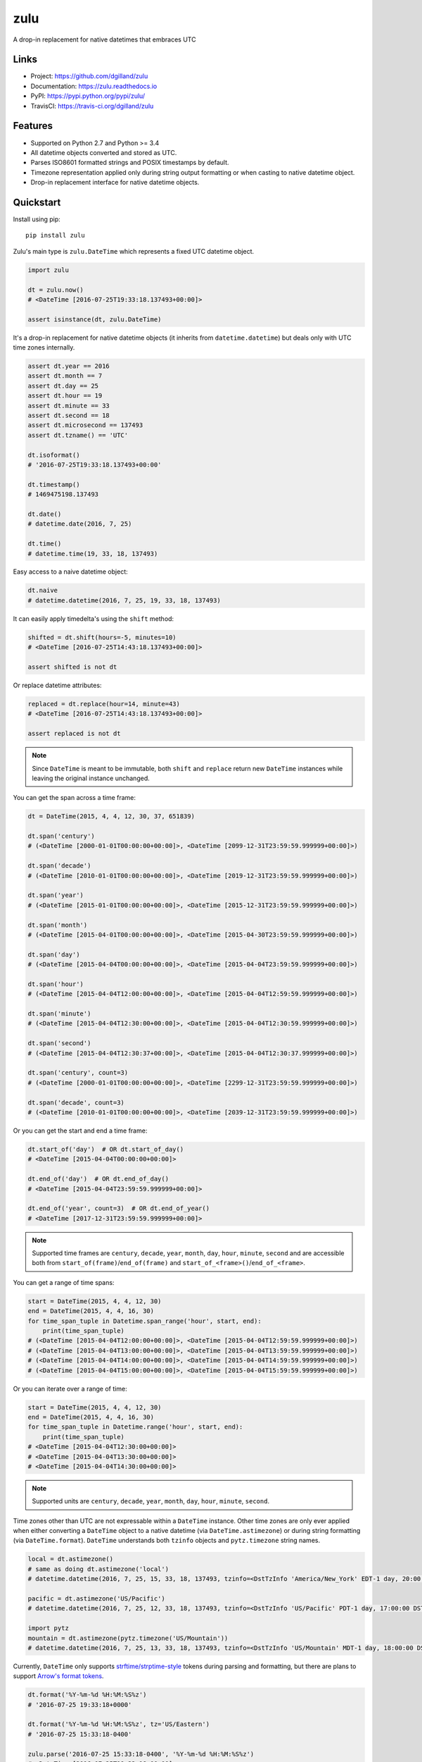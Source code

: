 ****
zulu
****

|version| |travis| |coveralls| |license|


A drop-in replacement for native datetimes that embraces UTC


Links
=====

- Project: https://github.com/dgilland/zulu
- Documentation: https://zulu.readthedocs.io
- PyPI: https://pypi.python.org/pypi/zulu/
- TravisCI: https://travis-ci.org/dgilland/zulu


Features
========

- Supported on Python 2.7 and Python >= 3.4
- All datetime objects converted and stored as UTC.
- Parses ISO8601 formatted strings and POSIX timestamps by default.
- Timezone representation applied only during string output formatting or when casting to native datetime object.
- Drop-in replacement interface for native datetime objects.


Quickstart
==========

Install using pip:


::

    pip install zulu


Zulu's main type is ``zulu.DateTime`` which represents a fixed UTC datetime object.

.. code-block:: python

    import zulu

    dt = zulu.now()
    # <DateTime [2016-07-25T19:33:18.137493+00:00]>

    assert isinstance(dt, zulu.DateTime)


It's a drop-in replacement for native datetime objects (it inherits from ``datetime.datetime``) but deals only with UTC time zones internally.

.. code-block:: python

    assert dt.year == 2016
    assert dt.month == 7
    assert dt.day == 25
    assert dt.hour == 19
    assert dt.minute == 33
    assert dt.second == 18
    assert dt.microsecond == 137493
    assert dt.tzname() == 'UTC'

    dt.isoformat()
    # '2016-07-25T19:33:18.137493+00:00'

    dt.timestamp()
    # 1469475198.137493

    dt.date()
    # datetime.date(2016, 7, 25)

    dt.time()
    # datetime.time(19, 33, 18, 137493)


Easy access to a naive datetime object:

.. code-block:: python


    dt.naive
    # datetime.datetime(2016, 7, 25, 19, 33, 18, 137493)


It can easily apply timedelta's using the ``shift`` method:

.. code-block:: python

    shifted = dt.shift(hours=-5, minutes=10)
    # <DateTime [2016-07-25T14:43:18.137493+00:00]>

    assert shifted is not dt


Or replace datetime attributes:

.. code-block:: python

    replaced = dt.replace(hour=14, minute=43)
    # <DateTime [2016-07-25T14:43:18.137493+00:00]>

    assert replaced is not dt


.. note:: Since ``DateTime`` is meant to be immutable, both ``shift`` and ``replace`` return new ``DateTime`` instances while leaving the original instance unchanged.


You can get the span across a time frame:

.. code-block:: python

    dt = DateTime(2015, 4, 4, 12, 30, 37, 651839)

    dt.span('century')
    # (<DateTime [2000-01-01T00:00:00+00:00]>, <DateTime [2099-12-31T23:59:59.999999+00:00]>)

    dt.span('decade')
    # (<DateTime [2010-01-01T00:00:00+00:00]>, <DateTime [2019-12-31T23:59:59.999999+00:00]>)

    dt.span('year')
    # (<DateTime [2015-01-01T00:00:00+00:00]>, <DateTime [2015-12-31T23:59:59.999999+00:00]>)

    dt.span('month')
    # (<DateTime [2015-04-01T00:00:00+00:00]>, <DateTime [2015-04-30T23:59:59.999999+00:00]>)

    dt.span('day')
    # (<DateTime [2015-04-04T00:00:00+00:00]>, <DateTime [2015-04-04T23:59:59.999999+00:00]>)

    dt.span('hour')
    # (<DateTime [2015-04-04T12:00:00+00:00]>, <DateTime [2015-04-04T12:59:59.999999+00:00]>)

    dt.span('minute')
    # (<DateTime [2015-04-04T12:30:00+00:00]>, <DateTime [2015-04-04T12:30:59.999999+00:00]>)

    dt.span('second')
    # (<DateTime [2015-04-04T12:30:37+00:00]>, <DateTime [2015-04-04T12:30:37.999999+00:00]>)

    dt.span('century', count=3)
    # (<DateTime [2000-01-01T00:00:00+00:00]>, <DateTime [2299-12-31T23:59:59.999999+00:00]>)

    dt.span('decade', count=3)
    # (<DateTime [2010-01-01T00:00:00+00:00]>, <DateTime [2039-12-31T23:59:59.999999+00:00]>)


Or you can get the start and end a time frame:

.. code-block:: python

    dt.start_of('day')  # OR dt.start_of_day()
    # <DateTime [2015-04-04T00:00:00+00:00]>

    dt.end_of('day')  # OR dt.end_of_day()
    # <DateTime [2015-04-04T23:59:59.999999+00:00]>

    dt.end_of('year', count=3)  # OR dt.end_of_year()
    # <DateTime [2017-12-31T23:59:59.999999+00:00]>


.. note:: Supported time frames are ``century``, ``decade``, ``year``, ``month``, ``day``, ``hour``, ``minute``, ``second`` and are accessible both from ``start_of(frame)``/``end_of(frame)`` and ``start_of_<frame>()``/``end_of_<frame>``.


You can get a range of time spans:

.. code-block:: python

    start = DateTime(2015, 4, 4, 12, 30)
    end = DateTime(2015, 4, 4, 16, 30)
    for time_span_tuple in Datetime.span_range('hour', start, end):
        print(time_span_tuple)
    # (<DateTime [2015-04-04T12:00:00+00:00]>, <DateTime [2015-04-04T12:59:59.999999+00:00]>)
    # (<DateTime [2015-04-04T13:00:00+00:00]>, <DateTime [2015-04-04T13:59:59.999999+00:00]>)
    # (<DateTime [2015-04-04T14:00:00+00:00]>, <DateTime [2015-04-04T14:59:59.999999+00:00]>)
    # (<DateTime [2015-04-04T15:00:00+00:00]>, <DateTime [2015-04-04T15:59:59.999999+00:00]>)


Or you can iterate over a range of time:

.. code-block:: python

    start = DateTime(2015, 4, 4, 12, 30)
    end = DateTime(2015, 4, 4, 16, 30)
    for time_span_tuple in Datetime.range('hour', start, end):
        print(time_span_tuple)
    # <DateTime [2015-04-04T12:30:00+00:00]>
    # <DateTime [2015-04-04T13:30:00+00:00]>
    # <DateTime [2015-04-04T14:30:00+00:00]>

.. note:: Supported units are ``century``, ``decade``, ``year``, ``month``, ``day``, ``hour``, ``minute``, ``second``.

Time zones other than UTC are not expressable within a ``DateTime`` instance. Other time zones are only ever applied when either converting a ``DateTime`` object to a native datetime (via ``DateTime.astimezone``) or during string formatting (via ``DateTime.format``). ``DateTime`` understands both ``tzinfo`` objects and ``pytz.timezone`` string names.


.. code-block:: python

    local = dt.astimezone()
    # same as doing dt.astimezone('local')
    # datetime.datetime(2016, 7, 25, 15, 33, 18, 137493, tzinfo=<DstTzInfo 'America/New_York' EDT-1 day, 20:00:00 DST>)

    pacific = dt.astimezone('US/Pacific')
    # datetime.datetime(2016, 7, 25, 12, 33, 18, 137493, tzinfo=<DstTzInfo 'US/Pacific' PDT-1 day, 17:00:00 DST>)

    import pytz
    mountain = dt.astimezone(pytz.timezone('US/Mountain'))
    # datetime.datetime(2016, 7, 25, 13, 33, 18, 137493, tzinfo=<DstTzInfo 'US/Mountain' MDT-1 day, 18:00:00 DST>)


Currently, ``DateTime`` only supports `strftime/strptime-style <https://docs.python.org/3.5/library/datetime.html#strftime-and-strptime-behavior>`_ tokens during parsing and formatting, but there are plans to support `Arrow's format tokens <https://arrow.readthedocs.io/en/latest/#tokens>`_.

.. code-block:: python

    dt.format('%Y-%m-%d %H:%M:%S%z')
    # '2016-07-25 19:33:18+0000'

    dt.format('%Y-%m-%d %H:%M:%S%z', tz='US/Eastern')
    # '2016-07-25 15:33:18-0400'

    zulu.parse('2016-07-25 15:33:18-0400', '%Y-%m-%d %H:%M:%S%z')
    # <DateTime [2016-07-25T19:33:18+00:00]>


By default, ``zulu.parse`` will look for either an ISO 8601 formatted string or a POSIX timestamp while assuming that in the absence of an explicit timezone, UTC will be used:

.. code-block:: python

    zulu.parse('2016-07-25 15:33:18-0400')
    # <DateTime [2016-07-25T19:33:18+00:00]>

    zulu.parse('2016-07-25')
    # <DateTime [2016-07-25T00:00:00+00:00]>

    zulu.parse('2016-07-25 19:33')
    # <DateTime [2016-07-25T19:33:00+00:00]>

    zulu.parse(1469475198.0, 'timestamp')
    # <DateTime [2016-07-25T19:33:18+00:00]>


Local time zones can be substituted for naive datetimes by setting ``default_tz``:

.. code-block:: python

    zulu.parse('2016-07-25', default_tz='US/Eastern')
    # <DateTime [2016-07-25T04:00:00+00:00]>

    # default ignored when string provides it
    zulu.parse('2016-07-25T15:33:18-0700', default_tz='US/Eastern')
    # <DateTime [2016-07-25T22:33:18+00:00]>


Why Zulu?
=========

Why zulu instead of `native datetimes <https://docs.python.org/3.5/library/datetime.html#datetime-objects>`_:

- Zulu has extended datetime features such as ``parse()``, ``format()``, ``shift()``, and `pytz <http://pytz.sourceforge.net/>`_ timezone support.
- Parses ISO 8601 and timestamps by default without any extra arguments.
- Easier to reason about ``DateTime`` objects since they are only ever UTC datetimes.
- Clear delineation between UTC and other time zones where timezone representation is only applicable for display or conversion to native datetime.


Why zulu instead of `Arrow <https://arrow.readthedocs.io>`_:

- Zulu is a drop-in replacement for native datetimes (inherits from ``datetime.datetime``). No need to convert using ``arrow.datetime`` when you need a datetime (zulu is always a datetime).
- Stricter parsing to avoid silent errors. For example, one might expect ``arrow.get('02/08/1987', 'MM/DD/YY')`` to fail (input does not match format) but it gladly returns ``<Arrow [2019-02-08T00:00:00+00:00]>`` whereas ``zulu.parse('02/08/1987', '%m/%d/%y')`` throws ``zulu.parser.ParseError: Value "02/08/1987" does not match any format in ['%m/%d/%y']``.
- Avoids timezone/DST shifting bugs by only dealing with UTC datetimes when applying timedeltas or performing other calculations.


For more details, please see the full documentation at https://zulu.readthedocs.io.



.. |version| image:: https://img.shields.io/pypi/v/zulu.svg?style=flat-square
    :target: https://pypi.python.org/pypi/zulu/

.. |travis| image:: https://img.shields.io/travis/dgilland/zulu/master.svg?style=flat-square
    :target: https://travis-ci.org/dgilland/zulu

.. |coveralls| image:: https://img.shields.io/coveralls/dgilland/zulu/master.svg?style=flat-square
    :target: https://coveralls.io/r/dgilland/zulu

.. |license| image:: https://img.shields.io/pypi/l/zulu.svg?style=flat-square
    :target: https://pypi.python.org/pypi/zulu/
